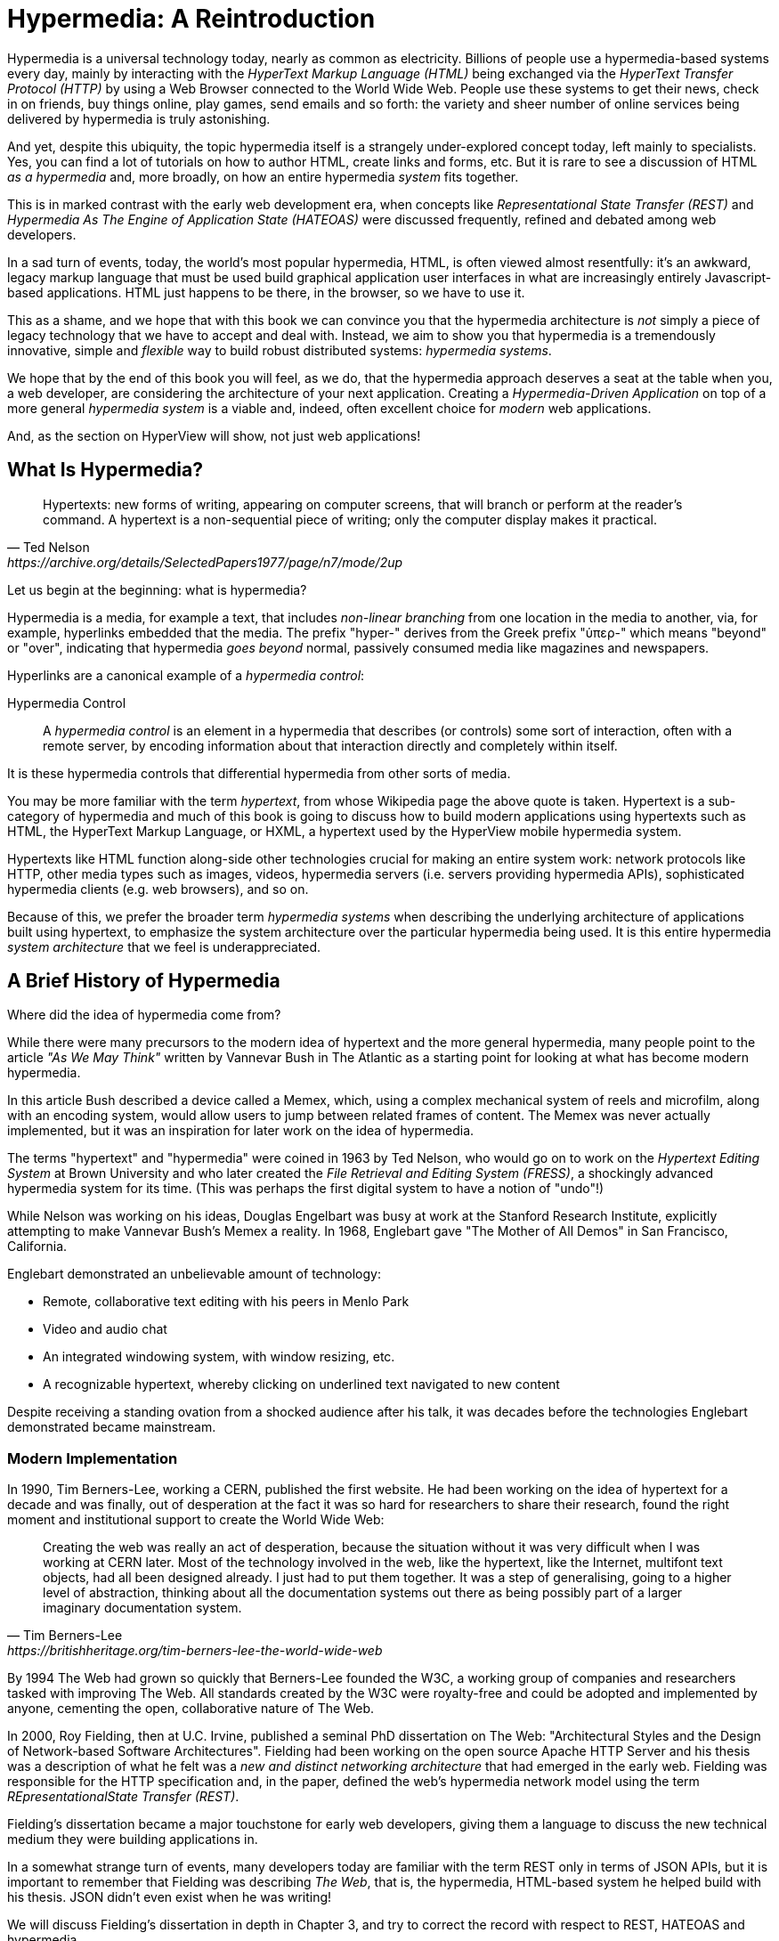 
= Hypermedia: A Reintroduction
:chapter: 01
:url: ./hypermedia-reintroduction/

Hypermedia is a universal technology today, nearly as common as electricity.  Billions of people use a hypermedia-based
systems every day, mainly by interacting with the _HyperText Markup Language (HTML)_  being exchanged via the _HyperText Transfer
Protocol (HTTP)_ by using a Web Browser connected to the World Wide Web.  People use these systems to get their news, check
in on friends, buy things online, play games, send emails and so forth: the variety and sheer number of online services
being delivered by hypermedia is truly astonishing.

And yet, despite this ubiquity, the topic hypermedia itself is a strangely under-explored concept today, left mainly to
specialists.  Yes, you can find a lot of tutorials on how to author HTML, create links and forms, etc.  But it is rare
to see a discussion of HTML __as a hypermedia__ and, more broadly, on how an entire hypermedia _system_ fits together.

This is in marked contrast with the early web development era, when concepts like _Representational State Transfer (REST)_
and _Hypermedia As The Engine of Application State (HATEOAS)_ were discussed frequently, refined and debated among
web developers.

In a sad turn of events, today, the world's most popular hypermedia, HTML, is often viewed almost resentfully: it's an
awkward, legacy markup language that must be used build graphical application user interfaces in what are
increasingly entirely Javascript-based applications.  HTML just happens to be there, in the browser, so we have to use it.

This as a shame, and we hope that with this book we can convince you that the hypermedia architecture is _not_ simply a
piece of legacy technology that we have to accept and deal with.  Instead, we aim to show you that hypermedia is a
tremendously innovative, simple and _flexible_ way to build robust distributed systems: _hypermedia systems_.

We hope that by the end of this book you will feel, as we do, that the hypermedia approach deserves a seat at the table
when you, a web developer, are considering the architecture of your next application.  Creating a _Hypermedia-Driven
Application_ on top of a more general _hypermedia system_ is a viable and, indeed, often excellent choice for
_modern_ web applications.

And, as the section on HyperView will show, not just web applications!

== What Is Hypermedia?

[quote, Ted Nelson, https://archive.org/details/SelectedPapers1977/page/n7/mode/2up]
____
Hypertexts: new forms of writing, appearing on computer screens, that will branch or perform at the reader’s
command. A hypertext is a non-sequential piece of writing; only the computer display makes it practical.
____

Let us begin at the beginning: what is hypermedia?

Hypermedia is a media, for example a text, that includes _non-linear branching_ from one location in the media to another,
via, for example, hyperlinks embedded that the media. The prefix "hyper-" derives from the Greek prefix "ὑπερ-" which
means "beyond" or "over", indicating that hypermedia _goes beyond_ normal, passively consumed media like magazines and
newspapers.

Hyperlinks are a canonical example of a _hypermedia control_:

Hypermedia Control:: A _hypermedia control_ is an element in a hypermedia that describes (or controls) some sort of
interaction, often with a remote server, by encoding information about that interaction directly and completely within
itself.

It is these hypermedia controls that differential hypermedia from other sorts of media.

You may be more familiar with the term _hypertext_, from whose Wikipedia page the above quote is taken.  Hypertext
is a sub-category of hypermedia and much of this book is going to discuss how to build modern applications using
hypertexts such as  HTML, the HyperText Markup Language, or HXML, a hypertext used by the HyperView mobile hypermedia
system.

Hypertexts like HTML function along-side other technologies crucial for making an entire system work: network protocols
like HTTP, other media types such as images, videos, hypermedia servers (i.e. servers providing hypermedia APIs),
sophisticated hypermedia clients (e.g. web browsers), and so on.

Because of this, we prefer the broader term _hypermedia systems_ when describing the underlying architecture of
applications built using hypertext, to emphasize the system architecture over the particular hypermedia being used.
It is this entire hypermedia _system architecture_ that we feel is underappreciated.

== A Brief History of Hypermedia

Where did the idea of hypermedia come from?

While there were many precursors to the modern idea of hypertext and the more general hypermedia, many people point
to the article _"As We May Think"_ written by Vannevar Bush in The Atlantic as a starting point for looking at what
has become modern hypermedia.

In this article Bush described a device called a Memex, which, using a complex mechanical system of reels and microfilm,
along with an encoding system, would allow users to jump between related frames of content.  The Memex was never actually
implemented, but it was an inspiration for later work on the idea of hypermedia.

The terms "hypertext" and "hypermedia" were coined in 1963 by Ted Nelson, who would go on to work on the _Hypertext Editing
System_ at Brown University and who later created the _File Retrieval and Editing System (FRESS)_, a shockingly advanced
hypermedia system for its time.  (This was perhaps the first digital system to have a notion of "undo"!)

While Nelson was working on his ideas, Douglas Engelbart was busy at work at the Stanford Research Institute, explicitly
attempting to make Vannevar Bush's Memex a reality.  In 1968, Englebart gave "The Mother of All Demos" in San Francisco,
California.

Englebart demonstrated an unbelievable amount of technology:

* Remote, collaborative text editing with his peers in Menlo Park
* Video and audio chat
* An integrated windowing system, with window resizing, etc.
* A recognizable hypertext, whereby clicking on underlined text navigated to new content

Despite receiving a standing ovation from a shocked audience after his talk, it was decades before the technologies
Englebart demonstrated became mainstream.

=== Modern Implementation

In 1990, Tim Berners-Lee, working a CERN, published the first website.  He had been working on the idea of hypertext
for a decade and was finally, out of desperation at the fact it was so hard for researchers to share their research,
found the right moment and institutional support to create the World Wide Web:

[quote, Tim Berners-Lee, https://britishheritage.org/tim-berners-lee-the-world-wide-web]
____
Creating the web was really an act of desperation, because the situation without it was very difficult when I was working
at CERN later. Most of the technology involved in the web, like the hypertext, like the Internet, multifont text objects, had all
been designed already. I just had to put them together. It was a step of generalising, going to a higher level of abstraction,
thinking about all the documentation systems out there as being possibly part of a larger imaginary documentation system.
____

By 1994 The Web had grown so quickly that Berners-Lee founded the W3C, a working group of companies and researchers
tasked with improving The Web.  All standards created by the W3C were royalty-free and could be adopted and implemented
by anyone, cementing the open, collaborative nature of The Web.

In 2000, Roy Fielding, then at U.C. Irvine, published a seminal PhD dissertation on The Web: "Architectural Styles and the
Design of Network-based Software Architectures".  Fielding had been working on the open source Apache HTTP Server and
his thesis was a description of what he felt was a _new and distinct networking architecture_ that had emerged in the early
web.  Fielding was responsible for the HTTP specification and, in the paper, defined the web's hypermedia
network model using the term _REpresentationalState Transfer (REST)_.

Fielding's dissertation became a major touchstone for early web developers, giving them a language to discuss the new technical
medium they were building applications in.

In a somewhat strange turn of events, many developers today are familiar with the term REST only in terms of JSON APIs, but
it is important to remember that Fielding was describing _The Web_, that is, the hypermedia, HTML-based system he helped
build with his thesis.  JSON didn't even exist when he was writing!

We will discuss Fielding's dissertation in depth in Chapter 3, and try to correct the record with respect to REST,
HATEOAS and hypermedia.

== The World's Most Successful Hypertext: HTML

[quote, Rescuing REST From the API Winter, https://intercoolerjs.org/2016/01/18/rescuing-rest.html]
____
In the beginning was the hyperlink, and the hyperlink was with the web, and the hyperlink was the web.  And it was good.
____

The system that Lee, Fielding and many others had created revolved around a hypermedia: HTML.  HTML started as a read-only
hypermedia, to publish (at first) academic documents.  These documents were linked together via anchor tags, which
created _hyperlinks_ between them, allowing users of The Web to quickly navigate between documents.

When HTML 2.0 was released, it introduced the notion of a `form` tag, joining the anchor tag (i.e. hyperlink) as a
second hypermedia control.  The introduction of the form tag made building applications on The Web viable, by providing
a mechanism for updating resources.  It was at this point that The Web transitioned from an interesting document-oriented
system to a compelling _application architecture_.

Today HTML is the most widely used hypermedia in existence, and this book naturally assumes that the reader has a reasonable familiarity
with it.  You do not need to be an HTML (or CSS) expert to understand the code in this book, but the better you understand the core
tags and concepts of HTML, the more you will get out of it.

=== The Essence of HTML as a Hypermedia

Let's consider the two defining hypermedia elements, that is the two defining _hypermedia controls_, of HTML:
the anchor tag (which produces a hyperlink) and the form tag.

==== Anchor Tags

Anchor tags are so common as to be boring, but, as the original hypermedia control, it is worth reviewing the mechanics
of hyperlinks to get our minds in the right place for developing a deeper understanding of hypermedia.

Consider a simple anchor tag, embedded within a larger HTML document:

.A Simple Hyperlink
[source,html]
----
<a href="https://hypermedia.systems/">
  Hypermedia Systems
</a>
----

An anchor tag consists of the tag itself (i.e. `<a></a>`) as well as attributes and content within the tag.  Of particular
interest is the `href` attribute, which specifies a _hypertext reference_ to another document (or fragment, etc.)  It
is this attribute that makes the anchor tag a hypermedia control.

In a typical Web browser, this anchor tag would be interpreted to mean:

- Show the text 'Hypermedia Systems' in a manner indicating that it is clickable
- When the user clicks on that text, issue an HTTP `GET` request to the URL `https://hypermedia.systems/`
- Take the HTML content in the body of the HTTP response to this request and replace the entire screen in the browser as a new
document, updating the navigation bar to this new URL

This is the main mechanism we use to navigate around the web today, and it is a simple example of a hypermedia link,
or a hyperlink.

Here is what a user interaction with an anchor tag/hyperlink looks like in visual form:

// TODO REDO IMAGE
.An HTTP GET In Action
image::figure_1-1_http_mental_model_get.png[]

You can see that when the link is clicked, the browser (or, as we sometimes call it, the _hypermedia client_) initiates an
HTTP `GET` request to the given URL, encoded in the link.

Note that the HTTP request includes additional data (i.e. _metadata_) on what, exactly, the browser wants from the server,
in the form of headers.  We will discuss these headers, and HTTP in more depth in Chapter 3.

The _hypermedia server_ then responds to this request with _hypermedia content_, that is, with the HTML for the new page.
This may seem like a small and obvious point, but it is an absolutely crucial aspect of a truly REST-ful _hypermedia
system_: the client and server must communicate via hypermedia!

==== Form Tags

Anchor tags provide _navigation_ between documents (or _resources_), but don't allow you to update them.  That functionality
falls to the form tag.  Here is a simple example of a form in HTML:

[#listing-1-2, reftext={chapter}.{counter:listing}]
.A Simple Form
[source,html]
----
<form action="/signup" method="post">
  <input type="text" name="email" placeholder="Enter Email To Sign Up..."/>
  <button>Sign Up</button>
</form>
----

Like an anchor tag, a form tag consists of the tag itself (i.e. `<form></form>`) combined with attributes and then
content within the tag.  Note that the form tag does not have an `href` attribute, bur rather has an `action` attribute
that specifies where to issue an HTTP request to.  Furthermore, it also has a `method` attribute, which specifies exactly
which HTTP "Method" to use.  (In this case, the form is asking the browser to issue a `POST` request.)

The content _within_ the form is also more important than the content is within an anchor tag.  The values of `input` tags
(and other tags such as `select`) will be included with the HTTP request when the form is _submitted_.  This allows you to
include an arbitrary amount of information collected from a user in a request, in contrast with the anchor tag.

Again, in a typical browser, this form tag and its contents would be interpreted by the browser roughly as follows:

- Show a text input and a "Sign Up" button to the user
- When the user submits the form by clicking the "Sign Up" button or by hitting the enter key while the input element is
  focused, issue an HTTP `POST` request to the path '/signup' on the "current" server
- Take the HTML content in the body of the HTTP response body and replace the entire screen in the browser as a new
  document, updating the navigation bar to this new URL

This mechanism allows the user to issue requests to _update the state_ of resources on the server.  Note that, despite
this new type of request, the communication between client and server is still done entirely with _hypermedia_.  It is the
form tag that makes Hypermedia-Driven Applications possible.

If you are an experienced web developer, you probably recognize that I am omitting a few details and complications here:
forms also allow you the option of issuing an HTTP `GET, and the HTTP Response might _redirect_ you to another URL, etc.
This is true, and we will get down into the muck with forms more in later chapters, but for now this simple example
suffices to demonstrate the core mechanism for updating system state purely within hypermedia.

Here is a diagram of the interaction:

// TODO update, needs to omit the 302 redirect
[#figure-1-2, reftext="Figure {chapter}.{counter:figure}"]
.An HTTP POST In Action
image::figure_1-1_http_mental_model_post.png[]

==== Web 1.0 Applications

Now, as someone interested in web development, the above diagrams and discussion probably look very familiar to you, perhaps
even boring.  But consider the fact that these two hypermedia controls, anchors and forms, are really the _only_ native
ways for a user to interact with a server in plain HTML.

That's barely anything at all!

And yet, armed with only these two tools, the early web was able to grow exponentially and offer a staggeringly large
amount of online, dynamic functionality to billions of people.

This is strong evidence of the power of hypermedia.  Even today, in a web development world increasingly dominated by large
JavaScript-centric front end frameworks, many people choose to simply use vanilla HTML to achieve their application goals,
and are often perfectly happy with the results.

In their expressive power, these two small tags pack a heck of a punch.

=== So What _Isn't_ Hypermedia?

We have looked at the main two ways to interact with a server via hypermedia in HTML.

Now let's consider a different approach: let's interact with a server by issuing an HTTP request via JavaScript.  To
do this, we will use the https://developer.mozilla.org/en-US/docs/Web/API/Fetch_API[`fetch()`] API, a popular API for
issuing an "Asynchronous JavaScript and XML", or AJAX request, available in all modern web browsers:

[#listing-1-3, reftext={chapter}.{counter:listing}]
.Javascript
[source,html]
----
<button onclick="fetch('/api/v1/contacts/1') <1>
                 .then(response => response.json()) <2>
                 .then(data => updateUI(data))"> <3>
    Fetch Contacts
</button>
----
<1> Issue the request
<2> Convert the response to a JavaScript object
<3> Invoke the `updateUI()` function with the object

This button has an `onclick` attribute which specifies some JavaScript to run when the button is clicked.

The JavaScript will issue an AJAX HTTP `GET` request to `/api/v1/contacts/1` using `fetch()`.  An AJAX request is like a "normal"
HTTP request in many ways, but it is issued "behind the scenes" by the browser: the user does not see a request indicator
like in normal links and forms, and, unlike with hypermedia, it is up to the JavaScript code that issues the request to
handle the response.

Despite AJAX having XML as part of its acronym, today the HTTP response to this request would almost certainly be in the
JavaScript Object Notation (JSON) format rather than XML.

The HTTP response to this request might look something like this:

[#listing-1-3, reftext={chapter}.{counter:listing}]
.JSON
[source,json]
----
{ <1>
  "id": 42, <2>
  "email" : "json-example@example.org" <3>
}
----
<1> The start of a JSON object
<2> A property, in this case with the name `id` and the value `42`
<3> Another property, the email of the contact with this id

The JavaScript code above converts the JSON text received from the server into a JavaScript object, which is very easy
when using the JSON notation.  This object is then handed off to the `updateUI()` method.  The `updateUI()`
method would then update the UI based on the data that has been received from the server, perhaps displaying this
 contact in a bit of HTML generated by the JavaScript application

The details of exactly what the `updateUI()` function does aren't important for our discussion.

What is important, what, really, is the crucial aspect of this server interaction is that it is _not_ using hypermedia.  The
JSON API being used here does not return a hypermedia response.  There are no _hyperlinks_ or other hypermedia-style
controls in it.

This JSON API is, rather, a _Data API_.

It is returning simple data: plain, JSON formatted data, without any hypermedia controls.

Note that, because the response is in JSON and is _not_ hypermedia, it is up to the JavaScript code in the `updateUI()` method to
understand how to turn this contact data into HTML.

The code in `updateUI()` needs to know about the internal structure of the data.   In particular, it needs to know:

- Exactly how the fields in the JSON data object are structured and named
- How they relate to one another
- How to update the local data this new data corresponds with
- How to render this data to the browser
- What additional actions/API end points can be called with this data

In short, the logic in `updateUI()` needs to have intimate knowledge of the API endpoint at `/api/v1/contact/1`, provided
via some side-channel outside of the response itself.

==== Single Page Applications

Now, this JavaScript, while very modest, is the organic beginnings of a concept much larger than this little button.  This
is the beginning of a _Single Page Application (SPA)_.  The web application is no longer navigating _between_ pages using
hypermedia controls, as in our first two examples.

Instead, the application is exchanging _plain data_ with the server and then updating the content _within_ a single page.
When this strategy (or, more correctly, architecture) is adopted for an entire application, everything happens on a "Single Page" and,
thus the application becomes a "Single Page Application."

This Single Page Application architecture is extremely popular today, and has been the dominant (at least in terms of
mind-share and blog posts) approach to building web applications for the last decade.

Today, of course, the vast majority of Simple Page Applications adopt far more sophisticated frameworks for managing their
user interface than this simple example shows.  Popular libraries such as React, Angular, Vue.js, etc. are all common,
and, indeed, standard, ways to manage far more complex user interactions than our little button achieves.

With these more complex frameworks you typically work with an elaborate client-side model (that is, JavaScript objects
stored locally in the browser's memory that represent the "model" or "domain" of your application.)  These JavaScript objects
are updated via your JavaScript code and the framework then "reacts" to these updates, updating the user interface.  When
the user interface is updated by a user, these changes also flow _into_ the model objects, establishing a "Two Way" binding
mechanism: the model can update the UI and the UI can update the model.

All very sophisticated and, today, very popular.  But developers that adopt this approach have abandoned the underyling
hypermedia system of The Web.

Yes, HTML will still be used to build user interfaces, but the _hypermedia_ aspect of the two major hypermedia controls,
anchors and forms, are ignored.  Neither interact with a server via their native _hypermedia_ mechanism.  Rather,
they become mere user interface elements that drive local interactions with the in-memory domain model via JavaScript.
This JavaScript model is then synchronized with the server using plain data JSON APIs.

So, like our simple button above, the Single Page Application approach is _not_ built on top of a hypermedia architecture.
It does not take advantage of the natural REST-ful architecture of The Web, nor does it utilize the built-in functionality
found in HTML's native hypermedia controls.

An SPA is, in some sense, much more akin to a _thick client application_, like the client-server applications of the
1980s, popular _before_ The Web came along.

This isn't a _necessarily wrong approach_, but it is worth thinking about _why_ web developers so frequently take it,
and if there are reasons to considering if you shouldn't.

== Why Use Hypermedia?

[quote, Tom MacWright, https://macwright.com/2020/05/10/spa-fatigue.html]
____
The emerging norm for web development is to build a React single-page application, with server rendering. The two key
elements of this architecture are something like:

1. The main UI is built & updated in JavaScript using React or something similar.
2. The backend is an API that that application makes requests against.

This idea has really swept the internet. It started with a few major popular websites and has crept into corners like
marketing sites and blogs.
____

The JavaScript-based Single Page Application approach has taken the web development world by storm, and there is
a very good reason for this: The Singpe Page Application offers a far more interactive and immersive experience than the
old, gronky, web 1.0 hypermedia applications could.  Some SPAs rival _native_ applications in their user experience and
sophistication.

So, why on earth would you abandon this popular, modern approach for an older,less popular and less discussed approach
like hypermedia?

=== JavaScript Fatigue

Well, I'm glad you asked.

It turns out that the hypermedia architecture, even in its original Web 1.0 form, has a number of advantages when compared with
the Single Page Application + JSON Data API approach:

* It is an extremely simple approach to building web applications

* It is extremely tolerant of content and API changes (in fact, it thrives on them!)

* It leverages tried and true features of web browsers, such as caching

The first two advantages, in particular, address major pain points in modern web development:

* Single Page Application infrastructure has become extremely complex, often requiring an entire team to manage

* JSON API churn, constant changes made JSON APIs to support application needs, has become a major pain point for
  many application teams

These two problems, combined with other various issues (e.g. constant JavaScript library turnover), are causing what has come to
be known as "Javascript Fatigue": a general sense of exhaustion with all the hoops that are necessary to jump through to
get anything done in web applications.

We believe that a hypermedia architecture can help cure Javascript Fatigue for many developers and teams.  But, if hypermedia
is so great and if it addresses so many of the problems that obviously beset the web development industry, why was
hypermedia abandoned in the first place?  After all, hypermedia was there first.

Why didn't web developers just stick with it?

We believe that hypermedia hasn't made a screaming comeback yet for two reasons.

The first is this: the expressiveness of HTML _as a hypermedia_ hasn't changed much, if at all, since HTML 2.0, which
was released _in the mid 1990s_.  Many new _features_ have been added to HTML, of course, but there haven't been _any_
major new ways to interact with a server in HTML added in almost three decades!

HTML developers still only have anchor tags and forms available as hypermedia controls, and those hypermedia controls
can still only issue `GET` and `POST` requests.

This baffling lack of progress by HTML leads immediately to the second, and perhaps more practical reason that
HTML-as-hypermedia has fallen on hard times: as the interactivity and expressiveness of HTML has remained frozen, the
demands from web users has continued to increase, demanding more and more interactive web applications.

JavaScript, coupled to data-oriented JSON APIs, has stepped in as a way to provide these more sophisticated user interfaces
for web applications. It was the _user experience_ that you could achieve in JavaScript (and that you couldn't achieve in
plain HTML) that drove the web development community over to the JavaScript-based Single Page Application approach, rather
than a superiority of the SPA system architecture.

This is unfortunate, and it didn't have to be this way.  There is nothing _intrinsic_ to the idea of hypermedia that
prevents it from having a richer, more expressive interactivity model than what vanilla HTML provides.  Rather than abandoning
the hypermedia architecture, the industry could have demanded more and more hypermedia interactivity from HTML.

But the industry didn't.  Instead, it took the easy and obvious road of simply trying to make thick-client style applications
within web browsers.

Of course, not everyone abandoned hypermedia. There have been heroic efforts to continue to advance hypermedia outside of
HTML, efforts like HyTime, VoiceXML, and HAL.

But HTML, the most widely used hypermedia in the world, stopped making progress as a hypermedia, and the web development
world moved on, solving the interactivity problems with HTML by adopting a completely different system architecture.

== A Hypermedia Resurgence?

It is interesting to think about how HTML _could_ have advanced.  That, instead of stalling as a
hypermedia, how HTML could have continued to develop, adding new hypermedia controls and increasing the expressiveness of
existing ones.  Would it have become possible to build modern web applications within this original, hypermedia-oriented
and REST-ful model that made the early web so powerful, so flexible, so... fun?

This sort of thing might seem like idle speculation, but I have some good news on this score: in the last decade, a few
idiosyncratic, alternative front end libraries have arisen that attempt to get HTML moving again.  Somewhat
ironically, these libraries are all written in JavaScript, the technology that has supplanted HTML as the center of
web development.

However, these libraries use JavaScript not as a __replacement__ for the fundamental hypermedia system of The Web.  Instead,
they use JavaScript to augment HTML itself _as a hypermedia_.

These _hypermedia-oriented_ libraries re-center hypermedia as a viable choice for your next web application.

=== Hypermedia-Oriented Javascript Libraries

In the web development world today there is a debate going on between the SPA approach and what are now being called
"Multi-Page Applications" or MPAs.  MPA is a modern name for the old, web 1.0 way of building web applications, with
links and forms located on multiple web pages, submitting HTTP requests and getting HTML responses.

MPA applications and are thus, by their nature, Hypermedia-Driven Applications.

They tend to be clunky, but, despite this, they work reasonably well.  Many web developers and teams have decided to
just accept the limitations of plain HTML, in the interest of their simplicity and reliability.

Rich Harris, creator of svelte.js, a popular SPA library, and a thought-leader on the SPA side of the debate, has proposed a mix
of this older MPA style and the newer SPA style.  Harris calls this approach to building web applications "transitional", in that
it attempts to mix both the MPA approach and the newer SPA approach into a coherent whole.  (This is somewhat
similar to the "transitional" trend in architecture, which blends traditional and modern architectural styles together.)

"Transitional" a good term for these mixed-style applications and offers a reasonable compromise between the two, using
either approach where it makes the most sense on an ad hoc basis.

But this compromise still feels a bit unsatisfactory.  Why have these two very different architectural models _by default_?
Recall that the crux of the tradeoffs between SPAs and MPAs is the _user experience_, or interactivity of the application.
This is typically the driving decision when choosing one approach versus the other for an application or, in the case
of a "transitional" application, for a particular feature.

It turns out that by adopting a hypermedia-oriented library, the interactivity gap between the MPA and the SPA approach
closes dramatically.  You can use the MPA approach, that is, the hypermedia approach, for much more of your application without compromising
your user interface. Perhaps you can even use the hypermedia approach for all of it!

Rather than having an SPA with a bit of hypermedia around the edges, or some mix of the two approaches, you can often create
a web application that is _primarily_ or _entirely_ hypermedia driven, and still satisfy the interactivity that your
users require.

This can tremendously simplify your web application and provide a much more coherent and understandable piece of
software.  There are still times and places for the more complex SPA approach, and we will discuss those later in the book,
but by adopting a hypermedia-first approach and using a hypermedia-oriented library to push HTML as far as possible,
your web application can be powerful, interactive _and_ simple.

One such hypermedia oriented library is https://htmx.org[htmx], created by the authors of this book.  htmx will be the
focus of much (but not all!) of the remainder of this book.  We hope to show you that you can, in fact, create many common
"modern" UI features found in sophisticated Single Page Applications using the hypermedia model.

And, not only that, but that it is refreshingly fun and simple to do so.

=== Hypermedia-Driven Applications

When building a web application with htmx the term Multi-Page Application applies _roughly_, but it doesn't really capture
the crux of the application architecture.  htmx, as you will see, doesn't _need_ to replace entire pages and, in fact, an
htmx-based application could reside entirely within a single page.  (We don't recommend this practice, but it is certainly possible!)

Is it isn't quite right to call web applications build with htmx MPAs.  So, instead, we like to emphasize the _hypermedia_
aspect of both the older MPA approach and the newer htmx-based approach. Therefore, we use the term _Hypermedia-Driven
Applications (HDAs)_ to describe both.

This clarifies that the core distinction between these two approaches and the SPA approach _isn't_ the number of pages
in the application, but rather the underlying _system_ architecture.

Hypermedia-Driven Application (HDA):: A web application that uses _hypermedia_ and _hypermedia exchanges_ as its primary
mechanism for communicating with a server.

What does an HDA look like "in the small"?  Let's look at how a htmx-powered button that implements a similar
bit functionality as the JavaScript-powered button bove works:

[#listing-1-4, reftext={chapter}.{counter:listing}]
.an htmx implementation
[source,html]
----
<button hx-get="/contacts/1" hx-target="#contact-ui"> <1>
    Fetch Contact
</button>
----
<1> issues a `GET` request to `/contacts/1`, replacing the `contact-table`

As with the JavaScript powered button, we can see that this button has been annotated with some attributes.  However, in this case
we do not have any JavaScript scripting going on.

Instead, we have _declarative_ attributes, much like the `href` attribute on anchor tags and the `action` attribute on
form tags.  The `hx-get` attribute tells htmx: "When the user clicks this button, issue a `GET` request to `/contacts/1`".
The `hx-target` attribute tells htmx: "When the response returns, take the resulting HTML and place it into the element
with the id `contact-ui`".

And here we get to the crux of htmx and how it allows you to build an Hypermedia-Driven Application:

_The HTTP response from the server is expected to be in HTML format, not JSON_

This means that this button is exchanging _hypermedia_ with the server, just like an anchor tag or form might, and thus
the interaction is still within this original hypermedia model of The Web.  htmx _is_ adding functionality to this
button (via JavaScript), but that functionality is _augmenting_ HTML as a hypermedia and extending the hypermedia
sysetm of the web, rather than _replacing_ that hypermedia system with a data-oriented JSON API.

Despite looking superficially similar to one another, it turns out that this htmx-powered button and the JavaScript-based
button are using extremely different system architectures and, thus, approaches to web development.

As we walk through building a Hypermedia-Driven Application in this book, the differences between the two approaches
will become more and more apparent.

== When Should You Use Hypermedia?

Hypermedia is often, though _not always_, a great choice for a web application.

Perhaps you are building a website or application that simply doesn't _need_ a huge amount of user-interactivity.  There are
many useful web applications like this, and there is no shame in it!  Applications like Amazon, Ebay, any number of news
sites, shopping sites, message boards and so on don't need a massive amount of interactivity to be effective: they are
mainly text and images, which is exactly what The Web was designed for.

Perhaps your application adds most of its value on the _server side_, by coordinating users or by applying sophisticated
data analysis and then presenting it to a user.  Perhaps your application adds value by simply sitting in front of a
well-designed database, with simple Create-Read-Update-Delete (CRUD) operations.  Again, there is no shame in this!

In any of these cases, using a hypermedia approach would likely be a great choice: the interactivity needs of
these applications are not dramatic, and much of the value of these applications lives on the server side, rather on
than on the client side.

All of these applications are amenable to what Roy Fielding called "large-grain hypermedia data transfers": you can simply
use anchor tags and forms, with responses that return entire HTML documents from requests, and things will work just fine.
This is exactly what the web was designed to do!

By adopting the hypermedia approach for these applications, you will save yourself a huge amount of client-side complexity
that comes with adopting the Single Page Application approach: there is no need for client-side routing, for managing
a client side model, for hand-wiring in JavaScript logic, and so forth.  The back button will "just work".  Deep linking
will "just work".  You will be able to focus your efforts on your server, where your application is actually adding value.

And, by layering htmx or another hypermedia-oriented library on top of this approach, you can address many of the usability
issues that come with vanilla HTML and take advantage of finer-grained hypermedia transfers.  This opens up a whole slew of new
user interface and experience possibilities, making the set of applications that can be built using hypermedia _much_ larger.

But more on that later.

== When Shouldn't You Use Hypermedia?

So, what about that _not always_?  When isn't hypermedia going to work well for an application?

One example that springs immediately to mind is an online spreadsheet application.  In the case of a spreadsheet,
updating one cell could have a large number of cascading changes that need to be made across the entire sheet.  Worse,
this might need to happen _on every keystroke_!

In this case we have a highly dynamic user interface without clear boundaries as to what might need to be updated given
a particular change.  Introducing a hypermedia-style server round-trip on every cell change would bog performance down
tremendously.

This is simply not a situation amenable to that "large-grain hypermedia data transfer" approach.  For an application like
this we would certainly look into using a sophisticated client-side JavaScript approach.

_However_, even in the case of an online spreadsheet, there are likely areas where the hypermedia approach might help.

The spreadsheet application likely also has a settings page.  And perhaps that settings page _is_ amenable to
the hypermedia approach.  If it is simply a set of relatively straight-forward forms that need to be persisted to the
server, the chances are good that hypermedia would, in fact, work great for this part of the app.

And, by adopting hypermedia for that part of your application, you might be able to simplify that part of the application
quite a bit. You could then save more of your application's _complexity budget_ for the core, complicated spreadsheet logic,
keeping the simple stuff simple.  Why waste all the complexity associated with a heavy JavaScript framework on something
as simple as a settings page?

.Your Complexity Budget
****
Any software project has a complexity budget, explicit or not: there is only so much complexity a given development
team can tolerate and every new feature and implementation choice adds at least a bit more to the overall complexity
of the system.

What is particularly nasty about complexity is that it appears to grow exponentially: one day you can keep the entire
system in your head and understand the ramifications of a particular change, and a week later the whole system seems
intractable.  Even worse, efforts to help control complexity, such as introducing abstractions or infrastructure to
manage the complexity, often end up making things even more complex.  Truly, the job of the good software engineer
is to keep complexity under control.

The surefire way to keep complexity down is also the hardest: say no.  Pushing back on feature requests is an art
and, if you can learn to do it well, making people feel like _they_ said no, you will go far.

Sadly this is not always possible: some features will need to be built.  At this point the question becomes: "what is
the simplest thing that could possibly work?"  Understanding the possibilities available in the hypermedia approach
will give you another tool in your "simplest thing" tool chest.
****

== Hypermedia: A Sophisticated, Modern System Architecture

Hypermedia is often regarded as an old and antiquated technology in web development circles, useful perhaps
for static websites but certainly not a realistic choice for modern, sophisticated web applications. Seriously?
Are we claiming that modern web applications can be built using it?

Yes, seriously.

Contrary to current popular opinion, hypermedia is an _innovative_ and _modern_ system architecture for building
applications, in some ways _more modern_ than the prevailing Single Page Application approaches.  In the remainder
of this book we will reintroduce you to the core, practical concepts of hypermedia and then demonstrate exactly how
you can take advantage of this system architecture in your own software.

In the coming chapter you develop a firm understanding of all the benefits and techniques enabled by this approach.  We
hope that, in addition, you will also become as passionate about it as we are.

This book is, in part, a plea that we "let The Web be The Web", that we take the original architecture of The Web
seriously, and that we consider the entire _hypermedia system_ it makes available to us when we build applications
with it.